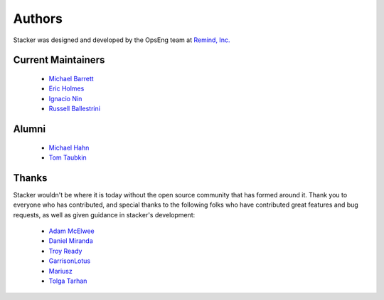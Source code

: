 Authors
=======

Stacker was designed and developed by the OpsEng team at `Remind, Inc.`_

Current Maintainers
-------------------

  * `Michael Barrett`_
  * `Eric Holmes`_
  * `Ignacio Nin`_
  * `Russell Ballestrini`_

Alumni
------

  * `Michael Hahn`_
  * `Tom Taubkin`_

Thanks
------

Stacker wouldn't be where it is today without the open source community that
has formed around it. Thank you to everyone who has contributed, and special
thanks to the following folks who have contributed great features and bug
requests, as well as given guidance in stacker's development:

  * `Adam McElwee`_
  * `Daniel Miranda`_
  * `Troy Ready`_
  * `GarrisonLotus`_
  * `Mariusz`_
  * `Tolga Tarhan`_

.. _`Remind, Inc.`: https://www.remind.com/

.. _`Michael Barrett`: https://github.com/phobologic
.. _`Eric Holmes`: https://github.com/ejholmes
.. _`Ignacio Nin`: https://github.com/Lowercases
.. _`Russell Ballestrini`: https://github.com/russellballestrini

.. _`Michael Hahn`: https://github.com/mhahn
.. _`Tom Taubkin`: https://github.com/ttaub

.. _`Adam McElwee`: https://github.com/acmcelwee
.. _`Daniel Miranda`: https://github.com/danielkza
.. _`Troy Ready`: https://github.com/troyready
.. _`GarrisonLotus`: https://github.com/GarisonLotus
.. _`Mariusz`: https://github.com/discobean
.. _`Tolga Tarhan`: https://github.com/ttarhan

